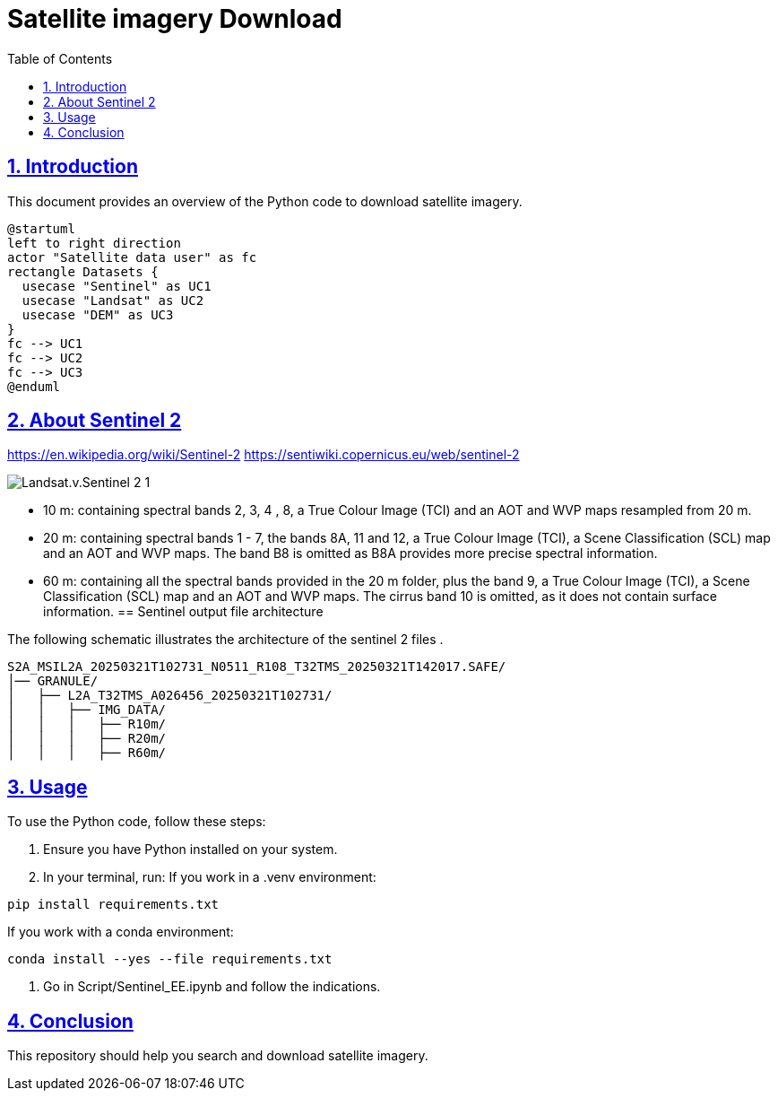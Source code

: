 = Satellite imagery Download
:doctype: book
:icons: font
:source-highlighter: highlightjs
:toc: left
:toclevels: 3
:sectlinks:
:sectnums:

== Introduction

This document provides an overview of the Python code to download satellite imagery.

----
@startuml
left to right direction
actor "Satellite data user" as fc
rectangle Datasets {
  usecase "Sentinel" as UC1
  usecase "Landsat" as UC2
  usecase "DEM" as UC3
}
fc --> UC1
fc --> UC2
fc --> UC3
@enduml
----


== About Sentinel 2
https://en.wikipedia.org/wiki/Sentinel-2
https://sentiwiki.copernicus.eu/web/sentinel-2

image::Landsat.v.Sentinel-2-1.png[]
- 10 m: containing spectral bands 2, 3, 4 , 8, a True Colour Image (TCI) and an AOT and WVP maps resampled from 20 m.

- 20 m: containing spectral bands 1 - 7, the bands 8A, 11 and 12, a True Colour Image (TCI), a Scene Classification (SCL) map and an AOT and WVP maps. The band B8 is omitted as B8A provides more precise spectral information.

- 60 m: containing all the spectral bands provided in the 20 m folder, plus the band 9, a True Colour Image (TCI), a Scene Classification (SCL) map and an AOT and WVP maps. The cirrus band 10 is omitted, as it does not contain surface information.
== Sentinel output file architecture

The following schematic illustrates the architecture of the sentinel 2 files .

[plantuml, diagram-classes, png]
----

S2A_MSIL2A_20250321T102731_N0511_R108_T32TMS_20250321T142017.SAFE/
│── GRANULE/
│   ├── L2A_T32TMS_A026456_20250321T102731/
│   │   ├── IMG_DATA/
│   │   │   ├── R10m/  
│   │   │   ├── R20m/
│   │   │   ├── R60m/


----

== Usage

To use the Python code, follow these steps:

1. Ensure you have Python installed on your system.
2. In your terminal, run:
If you work in a .venv environment:
[source,python]
----
pip install requirements.txt
----
If you work with a conda environment:

[source,python]
----
conda install --yes --file requirements.txt
----
3. Go in Script/Sentinel_EE.ipynb and follow the indications.

== Conclusion

This repository should help you search and download satellite imagery.
